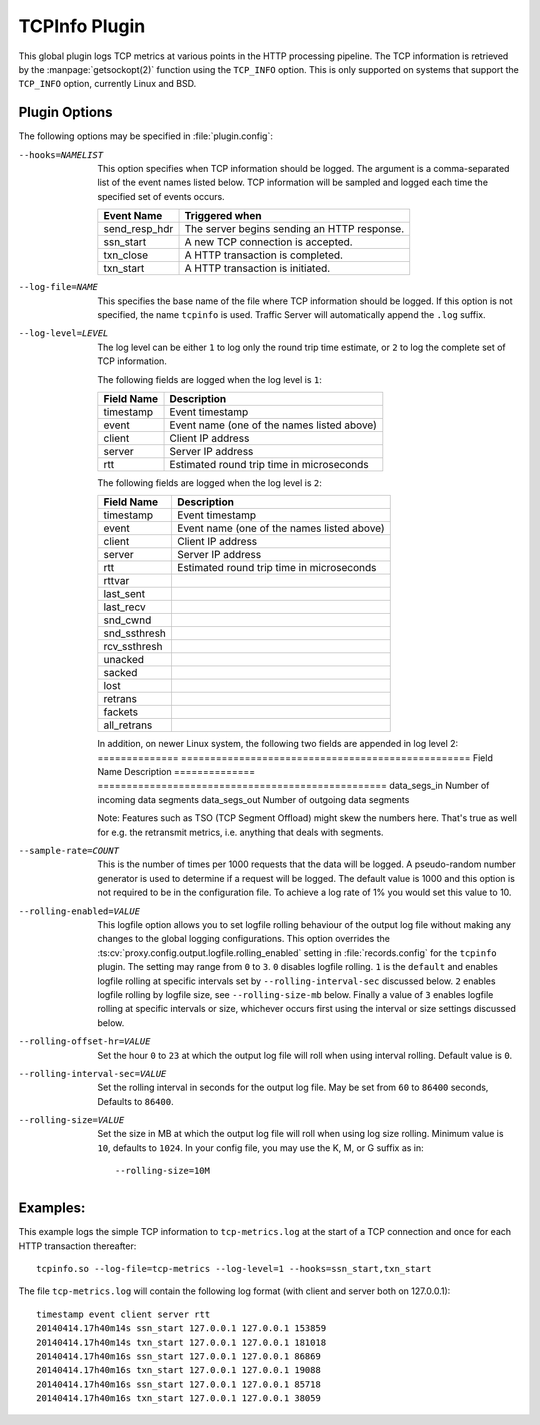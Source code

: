 .. Licensed to the Apache Software Foundation (ASF) under one
   or more contributor license agreements.  See the NOTICE file
   distributed with this work for additional information
   regarding copyright ownership.  The ASF licenses this file
   to you under the Apache License, Version 2.0 (the
   "License"); you may not use this file except in compliance
   with the License.  You may obtain a copy of the License at

   http://www.apache.org/licenses/LICENSE-2.0

   Unless required by applicable law or agreed to in writing,
   software distributed under the License is distributed on an
   "AS IS" BASIS, WITHOUT WARRANTIES OR CONDITIONS OF ANY
   KIND, either express or implied.  See the License for the
   specific language governing permissions and limitations
   under the License.

.. _admin-plugins-tcpinfo:

TCPInfo Plugin
**************

This global plugin logs TCP metrics at various points in the HTTP
processing pipeline. The TCP information is retrieved by the
:manpage:`getsockopt(2)` function using the ``TCP_INFO`` option.
This is only supported on systems that support the ``TCP_INFO``
option, currently Linux and BSD.

Plugin Options
--------------

The following options may be specified in :file:`plugin.config`:

.. NOTE: if the option name is not long enough, docutils will not
   add the colspan attribute and the options table formatting will
   be all messed up. Just a trap for young players.

--hooks=NAMELIST
  This option specifies when TCP information should be logged. The
  argument is a comma-separated list of the event names listed
  below. TCP information will be sampled and logged each time the
  specified set of events occurs.

  ==============  ===============================================
   Event Name     Triggered when
  ==============  ===============================================
  send_resp_hdr   The server begins sending an HTTP response.
  ssn_start       A new TCP connection is accepted.
  txn_close       A HTTP transaction is completed.
  txn_start       A HTTP transaction is initiated.
  ==============  ===============================================

--log-file=NAME
  This specifies the base name of the file where TCP information
  should be logged. If this option is not specified, the name
  ``tcpinfo`` is used. Traffic Server will automatically append
  the ``.log`` suffix.

--log-level=LEVEL
  The log level can be either ``1`` to log only the round trip
  time estimate, or ``2`` to log the complete set of TCP information.

  The following fields are logged when the log level is ``1``:

  ==========    ==================================================
  Field Name    Description
  ==========    ==================================================
  timestamp     Event timestamp
  event         Event name (one of the names listed above)
  client        Client IP address
  server        Server IP address
  rtt           Estimated round trip time in microseconds
  ==========    ==================================================

  The following fields are logged when the log level is ``2``:

  ==============    ==================================================
  Field Name        Description
  ==============    ==================================================
  timestamp         Event timestamp
  event             Event name (one of the names listed above)
  client            Client IP address
  server            Server IP address
  rtt               Estimated round trip time in microseconds
  rttvar
  last_sent
  last_recv
  snd_cwnd
  snd_ssthresh
  rcv_ssthresh
  unacked
  sacked
  lost
  retrans
  fackets
  all_retrans
  ==============    ==================================================

  In addition, on newer Linux system, the following two fields are appended
  in log level 2:
  ==============    ==================================================
  Field Name        Description
  ==============    ==================================================
  data_segs_in      Number of incoming data segments
  data_segs_out     Number of outgoing data segments

  Note: Features such as TSO (TCP Segment Offload) might skew the numbers
  here. That's true as well for e.g. the retransmit metrics, i.e. anything
  that deals with segments.

--sample-rate=COUNT
  This is the number of times per 1000 requests that the data will
  be logged.  A pseudo-random number generator is used to determine if a
  request will be logged.  The default value is 1000 and this option is
  not required to be in the configuration file.  To achieve a log rate
  of 1% you would set this value to 10.

--rolling-enabled=VALUE
  This logfile option allows you to set logfile rolling behaviour of
  the output log file  without making any changes to the global
  logging configurations.  This option overrides the
  :ts:cv:`proxy.config.output.logfile.rolling_enabled` setting in :file:`records.config`
  for the ``tcpinfo`` plugin.  The setting may range from ``0`` to ``3``.
  ``0`` disables logfile rolling.  ``1`` is the ``default`` and enables logfile
  rolling at specific intervals set by ``--rolling-interval-sec`` discussed
  below.  ``2`` enables logfile rolling by logfile size, see
  ``--rolling-size-mb`` below.  Finally a value of ``3`` enables logfile rolling
  at specific intervals or size, whichever occurs first using the interval or size
  settings discussed below.

--rolling-offset-hr=VALUE
  Set the hour ``0`` to ``23`` at which the output log file will roll when
  using interval rolling. Default value is ``0``.

--rolling-interval-sec=VALUE
  Set the rolling interval in seconds for the output log file. May be set
  from ``60`` to ``86400`` seconds, Defaults to ``86400``.

--rolling-size=VALUE
  Set the size in MB at which the output log file  will roll when using log size
  rolling.  Minimum value is ``10``, defaults to ``1024``. In your config file,
  you may use the K, M, or G suffix as in::

  --rolling-size=10M

Examples:
---------

This example logs the simple TCP information to ``tcp-metrics.log``
at the start of a TCP connection and once for each HTTP
transaction thereafter::

  tcpinfo.so --log-file=tcp-metrics --log-level=1 --hooks=ssn_start,txn_start

The file ``tcp-metrics.log`` will contain the following log format (with client and server both on 127.0.0.1)::

  timestamp event client server rtt
  20140414.17h40m14s ssn_start 127.0.0.1 127.0.0.1 153859
  20140414.17h40m14s txn_start 127.0.0.1 127.0.0.1 181018
  20140414.17h40m16s ssn_start 127.0.0.1 127.0.0.1 86869
  20140414.17h40m16s txn_start 127.0.0.1 127.0.0.1 19088
  20140414.17h40m16s ssn_start 127.0.0.1 127.0.0.1 85718
  20140414.17h40m16s txn_start 127.0.0.1 127.0.0.1 38059
